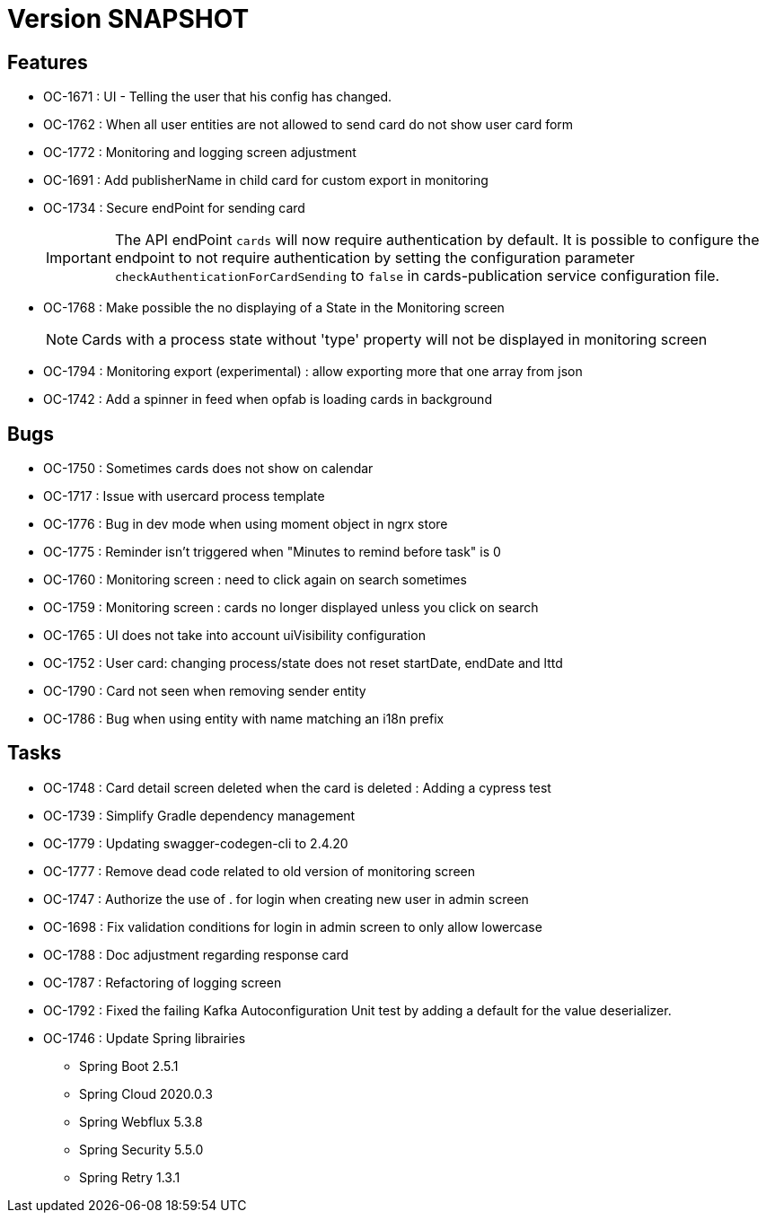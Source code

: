 // Copyright (c) 2018-2021 RTE (http://www.rte-france.com)
// See AUTHORS.txt
// This document is subject to the terms of the Creative Commons Attribution 4.0 International license.
// If a copy of the license was not distributed with this
// file, You can obtain one at https://creativecommons.org/licenses/by/4.0/.
// SPDX-License-Identifier: CC-BY-4.0

= Version SNAPSHOT

== Features
* OC-1671 : UI - Telling the user that his config has changed.
* OC-1762 : When all user entities are not allowed to send card do not show user card form
* OC-1772 : Monitoring and logging screen adjustment
* OC-1691 : Add publisherName in child card for custom export in monitoring
* OC-1734 : Secure endPoint for sending card
+
IMPORTANT: The API endPoint `cards` will now require authentication by default. 
It is possible to configure the endpoint to not require authentication by setting the configuration parameter `checkAuthenticationForCardSending` to `false` in cards-publication service configuration file.
+
* OC-1768 : Make possible the no displaying of a State in the Monitoring screen
+
NOTE: Cards with a process state without 'type' property will not be displayed in monitoring screen
+
* OC-1794 : Monitoring export (experimental) : allow exporting more that one array from json 
* OC-1742 : Add a spinner in feed when opfab is loading cards in background


== Bugs

* OC-1750 : Sometimes cards does not show on calendar
* OC-1717 : Issue with usercard process template
* OC-1776 : Bug in dev mode when using moment object in ngrx store
* OC-1775 : Reminder isn't triggered when "Minutes to remind before task" is 0
* OC-1760 : Monitoring screen : need to click again on search sometimes
* OC-1759 : Monitoring screen : cards no longer displayed unless you click on search
* OC-1765 : UI does not take into account uiVisibility configuration
* OC-1752 : User card: changing process/state does not reset startDate, endDate and lttd
* OC-1790 : Card not seen when removing sender entity
* OC-1786 : Bug when using entity with name matching an i18n prefix

== Tasks

* OC-1748 : Card detail screen deleted when the card is deleted : Adding a cypress test
* OC-1739 : Simplify Gradle dependency management
* OC-1779 : Updating swagger-codegen-cli to 2.4.20
* OC-1777 : Remove dead code related to old version of monitoring screen
* OC-1747 : Authorize the use of . for login when creating new user in admin screen
* OC-1698 : Fix validation conditions for login in admin screen to only allow lowercase
* OC-1788 : Doc adjustment regarding response card
* OC-1787 : Refactoring of logging screen
* OC-1792 : Fixed the failing Kafka Autoconfiguration Unit test by adding a default for the value deserializer.
* OC-1746 : Update Spring librairies
** Spring Boot 2.5.1
** Spring Cloud 2020.0.3
** Spring Webflux 5.3.8
** Spring Security 5.5.0
** Spring Retry 1.3.1
